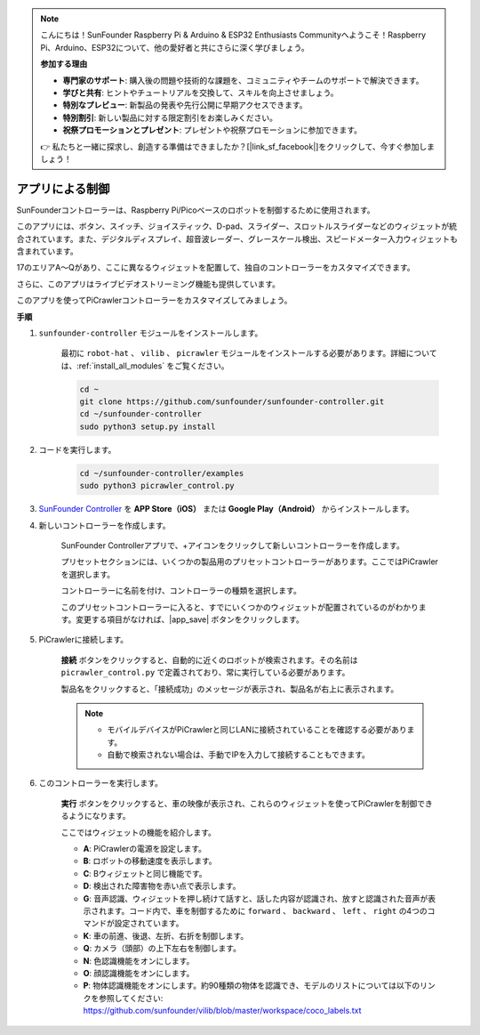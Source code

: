 .. note::

    こんにちは！SunFounder Raspberry Pi & Arduino & ESP32 Enthusiasts Communityへようこそ！Raspberry Pi、Arduino、ESP32について、他の愛好者と共にさらに深く学びましょう。

    **参加する理由**

    - **専門家のサポート**: 購入後の問題や技術的な課題を、コミュニティやチームのサポートで解決できます。
    - **学びと共有**: ヒントやチュートリアルを交換して、スキルを向上させましょう。
    - **特別なプレビュー**: 新製品の発表や先行公開に早期アクセスできます。
    - **特別割引**: 新しい製品に対する限定割引をお楽しみください。
    - **祝祭プロモーションとプレゼント**: プレゼントや祝祭プロモーションに参加できます。

    👉 私たちと一緒に探求し、創造する準備はできましたか？[|link_sf_facebook|]をクリックして、今すぐ参加しましょう！


.. _control_by_app:

アプリによる制御
=======================

SunFounderコントローラーは、Raspberry Pi/Picoベースのロボットを制御するために使用されます。

このアプリには、ボタン、スイッチ、ジョイスティック、D-pad、スライダー、スロットルスライダーなどのウィジェットが統合されています。また、デジタルディスプレイ、超音波レーダー、グレースケール検出、スピードメーター入力ウィジェットも含まれています。

17のエリアA〜Qがあり、ここに異なるウィジェットを配置して、独自のコントローラーをカスタマイズできます。

さらに、このアプリはライブビデオストリーミング機能も提供しています。

このアプリを使ってPiCrawlerコントローラーをカスタマイズしてみましょう。

**手順**

#. ``sunfounder-controller`` モジュールをインストールします。

    最初に ``robot-hat`` 、 ``vilib`` 、 ``picrawler`` モジュールをインストールする必要があります。詳細については、:ref:`install_all_modules` をご覧ください。

    .. raw:: html

        <run></run>

    .. code-block::

        cd ~
        git clone https://github.com/sunfounder/sunfounder-controller.git
        cd ~/sunfounder-controller
        sudo python3 setup.py install

#. コードを実行します。

    .. raw:: html

        <run></run>

    .. code-block::

        cd ~/sunfounder-controller/examples
        sudo python3 picrawler_control.py

#. `SunFounder Controller <https://docs.sunfounder.com/projects/sf-controller/en/latest/>`_  を **APP Store（iOS）** または **Google Play（Android）** からインストールします。


#. 新しいコントローラーを作成します。

    SunFounder Controllerアプリで、+アイコンをクリックして新しいコントローラーを作成します。

    .. image:: img/app1.PNG

    プリセットセクションには、いくつかの製品用のプリセットコントローラーがあります。ここではPiCrawlerを選択します。

    .. image:: img/app_control1.jpg

    コントローラーに名前を付け、コントローラーの種類を選択します。

    .. image:: img/app_control2.jpg

    このプリセットコントローラーに入ると、すでにいくつかのウィジェットが配置されているのがわかります。変更する項目がなければ、|app_save| ボタンをクリックします。

    .. image:: img/app_control3.jpg

#. PiCrawlerに接続します。

    **接続** ボタンをクリックすると、自動的に近くのロボットが検索されます。その名前は ``picrawler_control.py`` で定義されており、常に実行している必要があります。

    .. image:: img/app_control6.jpg

    製品名をクリックすると、「接続成功」のメッセージが表示され、製品名が右上に表示されます。

    .. image:: img/app_control7.jpg

    .. note::

        * モバイルデバイスがPiCrawlerと同じLANに接続されていることを確認する必要があります。
        * 自動で検索されない場合は、手動でIPを入力して接続することもできます。

        .. image:: img/app11.PNG

#. このコントローラーを実行します。

    **実行** ボタンをクリックすると、車の映像が表示され、これらのウィジェットを使ってPiCrawlerを制御できるようになります。

    .. image:: img/app_control8.jpg

    ここではウィジェットの機能を紹介します。

    * **A**: PiCrawlerの電源を設定します。
    * **B**: ロボットの移動速度を表示します。
    * **C**: Bウィジェットと同じ機能です。
    * **D**: 検出された障害物を赤い点で表示します。
    * **G**: 音声認識、ウィジェットを押し続けて話すと、話した内容が認識され、放すと認識された音声が表示されます。コード内で、車を制御するために ``forward`` 、 ``backward`` 、 ``left`` 、 ``right`` の4つのコマンドが設定されています。
    * **K**: 車の前進、後退、左折、右折を制御します。
    * **Q**: カメラ（頭部）の上下左右を制御します。
    * **N**: 色認識機能をオンにします。
    * **O**: 顔認識機能をオンにします。
    * **P**: 物体認識機能をオンにします。約90種類の物体を認識でき、モデルのリストについては以下のリンクを参照してください: https://github.com/sunfounder/vilib/blob/master/workspace/coco_labels.txt
